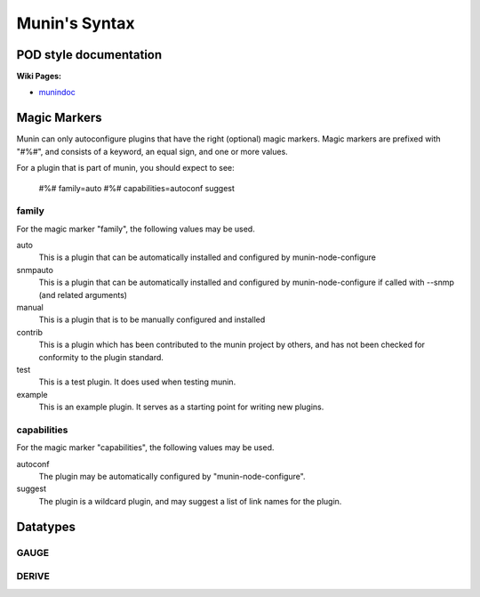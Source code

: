 .. _syntax:

=========================
Munin's Syntax
=========================

POD style documentation
=======================

**Wiki Pages:**

- `munindoc <http://munin-monitoring.org/wiki/munindoc>`_

.. _magic-markers:

Magic Markers
=============

Munin can only autoconfigure plugins that have the right (optional) magic markers. 
Magic markers are prefixed with "#%#", and consists of a keyword, an equal sign, and one or more values.

For a plugin that is part of munin, you should expect to see:

 #%# family=auto
 #%# capabilities=autoconf suggest

family
^^^^^^

For the magic marker "family", the following values may be used.

auto
    This is a plugin that can be automatically installed and configured by munin-node-configure 

snmpauto
    This is a plugin that can be automatically installed and configured by munin-node-configure if called with --snmp (and related arguments) 

manual
    This is a plugin that is to be manually configured and installed 

contrib
    This is a plugin which has been contributed to the munin project by others, and has not been checked for conformity to the plugin standard. 

test
    This is a test plugin. It does used when testing munin. 

example
    This is an example plugin. It serves as a starting point for writing new plugins. 

capabilities
^^^^^^^^^^^^
For the magic marker "capabilities", the following values may be used.

autoconf
    The plugin may be automatically configured by "munin-node-configure". 

suggest
    The plugin is a wildcard plugin, and may suggest a list of link names for the plugin. 

Datatypes
=========

GAUGE
^^^^^

DERIVE
^^^^^^
